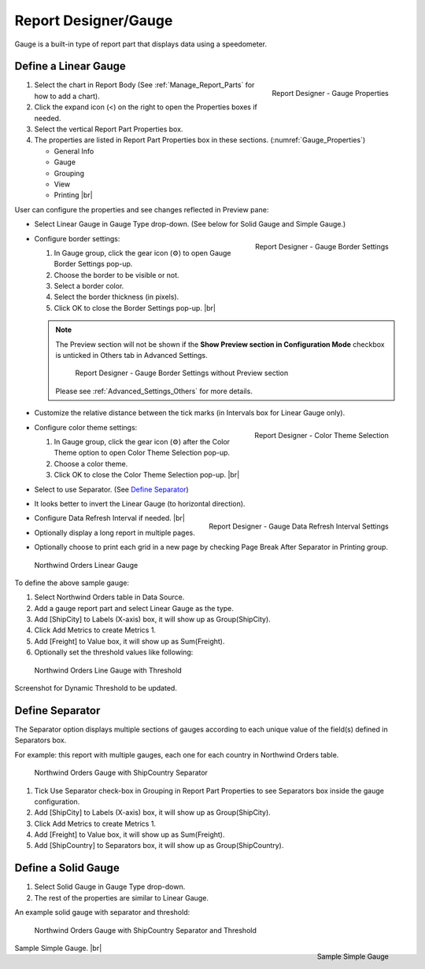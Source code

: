 

==========================
Report Designer/Gauge
==========================

Gauge is a built-in type of report part that displays data using a
speedometer.

Define a Linear Gauge
---------------------

.. _Gauge_Properties:

.. figure:: /_static/images/Gauge_Properties.PNG
   :align: right
   :width: 251px

   Report Designer - Gauge Properties

#. Select the chart in Report Body (See :ref:`Manage_Report_Parts` for how to
   add a chart).
#. Click the expand icon (<) on the right to open the Properties boxes
   if needed.
#. Select the vertical Report Part Properties box.
#. The properties are listed in Report Part Properties box in these
   sections. (:numref:`Gauge_Properties`)

   -  General Info
   -  Gauge
   -  Grouping
   -  View
   -  Printing |br|

User can configure the properties and see changes reflected in
Preview pane:

-  Select Linear Gauge in Gauge Type drop-down. (See below for Solid
   Gauge and Simple Gauge.)

-  .. _Gauge_Border_Settings:

   .. figure:: /_static/images/Gauge_Border_Settings.png
      :align: right
      :width: 458px

      Report Designer - Gauge Border Settings

   Configure border settings:

   #. In Gauge group, click the gear icon (⚙) to open Gauge Border Settings pop-up.
   #. Choose the border to be visible or not.
   #. Select a border color.
   #. Select the border thickness (in pixels).
   #. Click OK to close the Border Settings pop-up. |br|

   .. note::

      The Preview section will not be shown if the **Show Preview section in Configuration Mode** checkbox is unticked in Others tab in Advanced Settings.

         .. figure:: /_static/images/Gauge_Border_Settings_No_Preview.png
            :width: 458px

         Report Designer - Gauge Border Settings without Preview section

      Please see :ref:`Advanced_Settings_Others` for more details.

-  Customize the relative distance between the tick marks (in Intervals
   box for Linear Gauge only).
-  .. _Gauge_Border_Settings:

   .. figure:: /_static/images/Gauge_Border_Settings.png
      :align: right
      :width: 458px

      Report Designer - Color Theme Selection

   Configure color theme settings:

   #. In Gauge group, click the gear icon (⚙) after the Color Theme option to open Color Theme Selection pop-up.
   #. Choose a color theme.
   #. Click OK to close the Color Theme Selection pop-up. |br|

-  Select to use Separator. (See `Define
   Separator`_)
-  It looks better to invert the Linear Gauge (to horizontal direction).
-  .. _Gauge_Data_Refresh_Interval_Settings:

   .. figure:: /_static/images/Gauge_Data_Refresh_Interval_Settings.png
      :align: right
      :width: 460px

      Report Designer - Gauge Data Refresh Interval Settings

   Configure Data Refresh Interval if needed. |br|
-  Optionally display a long report in multiple pages.
-  Optionally choose to print each grid in a new page by checking Page
   Break After Separator in Printing group.

.. _NW_Orders_Linear_Gauge_Sum(Freight)_Group(ShipCity):

.. figure:: /_static/images/NW_Orders_Linear_Gauge_Sum(Freight)_Group(ShipCity).png
   :width: 950px

   Northwind Orders Linear Gauge

To define the above sample gauge:

#. Select Northwind Orders table in Data Source.
#. Add a gauge report part and select Linear Gauge as the type.
#. Add [ShipCity] to Labels (X-axis) box, it will show up as
   Group(ShipCity).
#. Click Add Metrics to create Metrics 1.
#. Add [Freight] to Value box, it will show up as Sum(Freight).
#. Optionally set the threshold values like following:

.. _NW_Orders_Linear_Gauge_Sum(Freight)_Group(ShipCity)_Threshold:

.. figure:: /_static/images/NW_Orders_Linear_Gauge_Sum(Freight)_Group(ShipCity)_Threshold.png
   :width: 950px

   Northwind Orders Line Gauge with Threshold

Screenshot for Dynamic Threshold to be updated.

Define Separator
----------------

The Separator option displays multiple sections of gauges according to
each unique value of the field(s) defined in Separators box.

For example: this report with multiple gauges, each one for each country in
Northwind Orders table.

.. _NW_Orders_Gauge_Separator_ShipCountry_Sum(Freight)_Group(ShipCity):

.. figure:: /_static/images/NW_Orders_Gauge_Separator_ShipCountry_Sum(Freight)_Group(ShipCity).png
   :width: 950px

   Northwind Orders Gauge with ShipCountry Separator

#. Tick Use Separator check-box in Grouping in Report Part Properties to
   see Separators box inside the gauge configuration.
#. Add [ShipCity] to Labels (X-axis) box, it will show up as
   Group(ShipCity).
#. Click Add Metrics to create Metrics 1.
#. Add [Freight] to Value box, it will show up as Sum(Freight).
#. Add [ShipCountry] to Separators box, it will show up as
   Group(ShipCountry).

Define a Solid Gauge
--------------------

#. Select Solid Gauge in Gauge Type drop-down.
#. The rest of the properties are similar to Linear Gauge.

An example solid gauge with separator and threshold:

.. _NW_Orders_Gauge_Separator_ShipCountry_Sum(Freight)_Group(ShipCity)_Threshold:

.. figure:: /_static/images/NW_Orders_Gauge_Separator_ShipCountry_Sum(Freight)_Group(ShipCity)_Threshold.png
   :width: 950px

   Northwind Orders Gauge with ShipCountry Separator and Threshold

.. _Report_Simple_Gauge:

.. figure:: /_static/images/Report_Simple_Gauge.png
   :align: right
   :width: 350px

   Sample Simple Gauge

Sample Simple Gauge. |br|